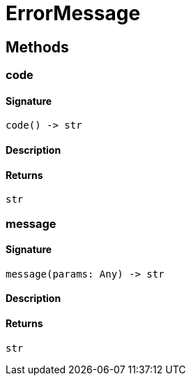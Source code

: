 [#_ErrorMessage]
= ErrorMessage

== Methods

// tag::methods[]
[#_code]
=== code

==== Signature

[source,python]
----
code() -> str
----

==== Description



==== Returns

`str`

[#_message]
=== message

==== Signature

[source,python]
----
message(params: Any) -> str
----

==== Description



==== Returns

`str`

// end::methods[]
